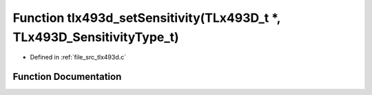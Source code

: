 .. _exhale_function_tlx493d_8c_1a28123bcbfe51f99d4012d8d8a3140fe1:

Function tlx493d_setSensitivity(TLx493D_t \*, TLx493D_SensitivityType_t)
========================================================================

- Defined in :ref:`file_src_tlx493d.c`


Function Documentation
----------------------


.. doxygenfunction:: tlx493d_setSensitivity(TLx493D_t *, TLx493D_SensitivityType_t)
   :project: XENSIV 3D Magnetic Sensors Arduino Library